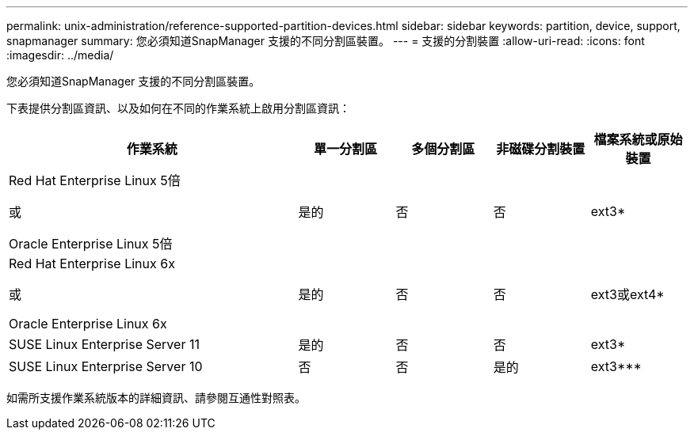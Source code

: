 ---
permalink: unix-administration/reference-supported-partition-devices.html 
sidebar: sidebar 
keywords: partition, device, support, snapmanager 
summary: 您必須知道SnapManager 支援的不同分割區裝置。 
---
= 支援的分割裝置
:allow-uri-read: 
:icons: font
:imagesdir: ../media/


[role="lead"]
您必須知道SnapManager 支援的不同分割區裝置。

下表提供分割區資訊、以及如何在不同的作業系統上啟用分割區資訊：

[cols="3a,1a,1a,1a,1a"]
|===
| 作業系統 | 單一分割區 | 多個分割區 | 非磁碟分割裝置 | 檔案系統或原始裝置 


 a| 
Red Hat Enterprise Linux 5倍

或

Oracle Enterprise Linux 5倍
 a| 
是的
 a| 
否
 a| 
否
 a| 
ext3*



 a| 
Red Hat Enterprise Linux 6x

或

Oracle Enterprise Linux 6x
 a| 
是的
 a| 
否
 a| 
否
 a| 
ext3或ext4*



 a| 
SUSE Linux Enterprise Server 11
 a| 
是的
 a| 
否
 a| 
否
 a| 
ext3*



 a| 
SUSE Linux Enterprise Server 10
 a| 
否
 a| 
否
 a| 
是的
 a| 
ext3***



 a| 
*

對於非MPIO環境、請輸入下列命令：

"fdisk -us -f -L -q dev/ device_name"

若為MPIO環境、請輸入下列命令：

* "fdisk -us -f -L -q dev/ device_name"
* 「kpartx -A -p p / dev/mapper/ device_name'




 a| 
***********_*

不適用。

|===
如需所支援作業系統版本的詳細資訊、請參閱互通性對照表。
